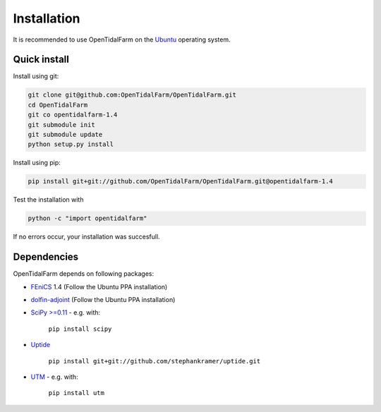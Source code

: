 Installation
============

It is recommended to use OpenTidalFarm on the `Ubuntu`_ operating system.

Quick install
-------------

Install using git:

.. code-block:: bash

   git clone git@github.com:OpenTidalFarm/OpenTidalFarm.git
   cd OpenTidalFarm
   git co opentidalfarm-1.4
   git submodule init
   git submodule update
   python setup.py install

Install using pip:

.. code-block:: bash

   pip install git+git://github.com/OpenTidalFarm/OpenTidalFarm.git@opentidalfarm-1.4

Test the installation with

.. code-block:: bash

    python -c "import opentidalfarm"

If no errors occur, your installation was succesfull.

Dependencies
------------

OpenTidalFarm depends on following packages:

- `FEniCS`_ 1.4 (Follow the Ubuntu PPA installation)
- `dolfin-adjoint`_ (Follow the Ubuntu PPA installation)
- `SciPy >=0.11`_ - e.g. with:

   ``pip install scipy``

- `Uptide`_

   ``pip install git+git://github.com/stephankramer/uptide.git``

- `UTM`_ - e.g. with:

   ``pip install utm``

.. _Ubuntu: http://www.ubuntu.com/
.. _FEniCS: http://fenicsproject.org/download/
.. _dolfin-adjoint: http://dolfin-adjoint.org/download/index.html
.. _SciPy >=0.11: https://github.com/scipy/scipy
.. _Uptide: https://github.com/stephankramer/uptide
.. _UTM: https://pypi.python.org/pypi/utm
.. _Download OpenTidalFarm: https://github.com/funsim/OpenTidalFarm/zipball/master

